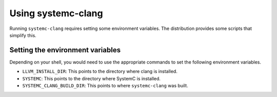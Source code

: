 ====================
Using systemc-clang
====================

Running ``systemc-clang`` requires setting some environment variables.  
The distribution provides some scripts that simplify this. 

Setting the environment variables
==================================

Depending on your shell, you would need to use the appropriate commands to set the following environment variables.

* ``LLVM_INSTALL_DIR``: This points to the directory where clang is installed. 
* ``SYSTEMC``: This points to the directory where SystemC is installed.
* ``SYSTEMC_CLANG_BUILD_DIR``: This points to where ``systemc-clang`` was built.

